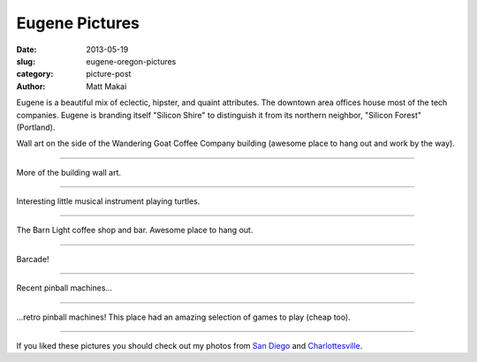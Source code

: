 Eugene Pictures
===============

:date: 2013-05-19
:slug: eugene-oregon-pictures
:category: picture-post
:author: Matt Makai

Eugene is a beautiful mix of eclectic, hipster, and quaint attributes.
The downtown area offices house most of the tech companies. Eugene is 
branding itself "Silicon Shire" to distinguish it from its northern 
neighbor, "Silicon Forest" (Portland).


.. image:: ../img/130519-eugene-or-pictures/building-art.jpg
  :alt: Wall art on the side of a building.

Wall art on the side of the Wandering Goat Coffee Company building (awesome
place to hang out and work by the way).

----


.. image:: ../img/130519-eugene-or-pictures/building-art-2.jpg
  :alt: More wall art on the side of a building.

More of the building wall art.

----


.. image:: ../img/130519-eugene-or-pictures/musical-turtles.jpg
  :alt: Statue of musical instrument playing turtles.

Interesting little musical instrument playing turtles.

----


.. image:: ../img/130519-eugene-or-pictures/the-barn-light.jpg
  :alt: Inside of The Barn Light restaurant and bar.

The Barn Light coffee shop and bar. Awesome place to hang out.

----


.. image:: ../img/130519-eugene-or-pictures/barcade.jpg
  :alt: Barcade!

Barcade!

----


.. image:: ../img/130519-eugene-or-pictures/pinball-machines.jpg
  :alt: Recent pinball machines.

Recent pinball machines... 

----

.. image:: ../img/130519-eugene-or-pictures/pinball-machines-2.jpg
  :alt: Retro pinball machines.

...retro pinball machines! This place had an amazing selection of games
to play (cheap too).

----


If you liked these pictures you should check out my photos from
`San Diego </san-diego-scenery.html>`_ and
`Charlottesville </charlottesville-virginia-day-one-through-five.html>`_.

